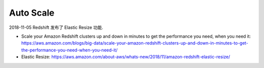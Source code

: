 Auto Scale
==========

2018-11-05 Redshift 发布了 Elastic Resize 功能.

- Scale your Amazon Redshift clusters up and down in minutes to get the performance you need, when you need it: https://aws.amazon.com/blogs/big-data/scale-your-amazon-redshift-clusters-up-and-down-in-minutes-to-get-the-performance-you-need-when-you-need-it/
- Elastic Resize: https://aws.amazon.com/about-aws/whats-new/2018/11/amazon-redshift-elastic-resize/
